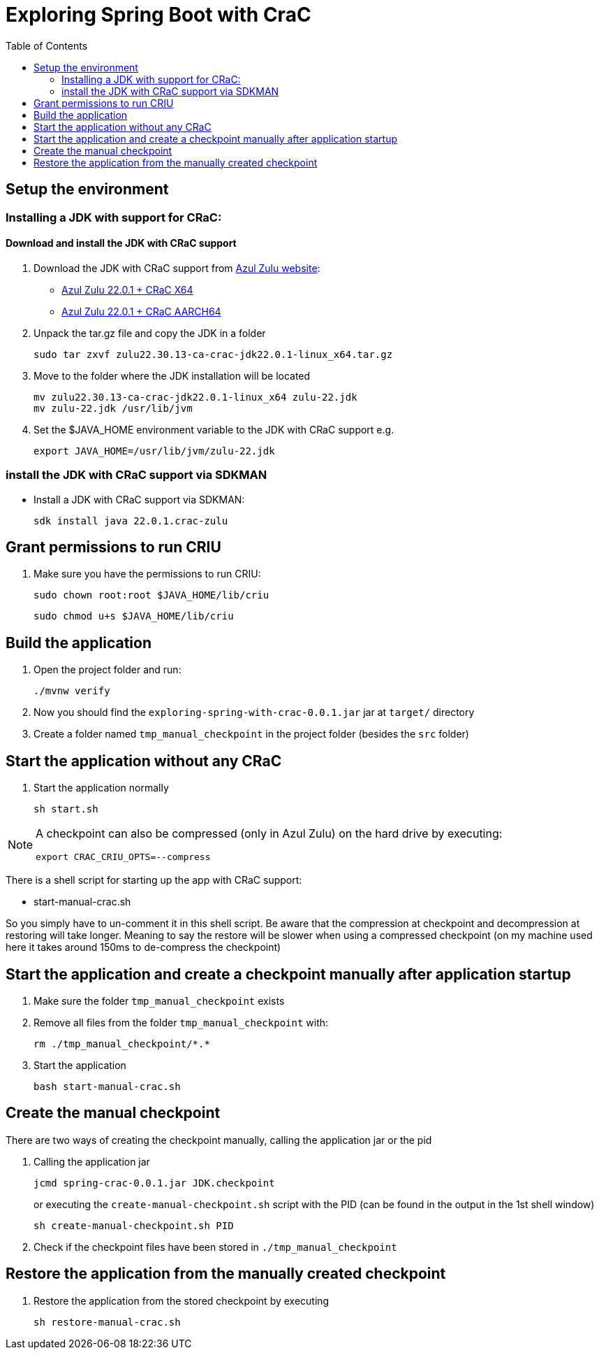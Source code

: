 = Exploring Spring Boot with CraC
:toc:

== Setup the environment

=== Installing a JDK with support for CRaC:

==== Download and install the JDK with CRaC support

1. Download the JDK with CRaC support from https://www.azul.com/downloads/?package=jdk-crac#zulu[Azul Zulu website]:
- link:https://cdn.azul.com/zulu/bin/zulu22.30.13-ca-crac-jdk22.0.1-linux_x64.tar.gz[Azul Zulu 22.0.1 + CRaC X64]
- link:https://cdn.azul.com/zulu/bin/zulu21.30.13-ca-crac-jdk22.0.1-linux_aarch64.tar.gz[Azul Zulu 22.0.1 + CRaC AARCH64]

2. Unpack the tar.gz file and copy the JDK in a folder
+
[source, bash]
----
sudo tar zxvf zulu22.30.13-ca-crac-jdk22.0.1-linux_x64.tar.gz
----
3. Move to the folder where the JDK installation will be located
+
[source, bash]
----
mv zulu22.30.13-ca-crac-jdk22.0.1-linux_x64 zulu-22.jdk
mv zulu-22.jdk /usr/lib/jvm
----
4. Set the $JAVA_HOME environment variable to the JDK with CRaC support e.g.
+
[source, bash]
----
export JAVA_HOME=/usr/lib/jvm/zulu-22.jdk
----

=== install the JDK with CRaC support via SDKMAN

* Install a JDK with CRaC support via SDKMAN:
+
[source, bash]
----
sdk install java 22.0.1.crac-zulu
----


== Grant permissions to run CRIU


. Make sure you have the permissions to run CRIU:

+
[source, bash]
----
sudo chown root:root $JAVA_HOME/lib/criu
----
+
[source, bash]
----
sudo chmod u+s $JAVA_HOME/lib/criu
----

== Build the application

. Open the project folder and run:
+
[source, bash]
----
./mvnw verify
----

. Now you should find the `exploring-spring-with-crac-0.0.1.jar` jar at `target/` directory
. Create a folder named `tmp_manual_checkpoint` in the project folder (besides the `src` folder)


== Start the application without any CRaC

. Start the application normally

+
[source,bash]
----
sh start.sh
----

[NOTE]
====
A checkpoint can also be compressed (only in Azul Zulu) on the hard drive by executing:

`export CRAC_CRIU_OPTS=--compress`

====

There is a shell script for starting up the app with CRaC support:

- start-manual-crac.sh

So you simply have to un-comment it in this shell script.
Be aware that the compression at checkpoint and decompression at restoring will take longer.
Meaning to say the restore will be slower when using a compressed checkpoint (on my machine used here it takes around 150ms to de-compress the checkpoint)

== Start the application and create a checkpoint manually after application startup

. Make sure the folder `tmp_manual_checkpoint` exists
. Remove all files from the folder `tmp_manual_checkpoint` with:
+
[source,bash]
----
rm ./tmp_manual_checkpoint/*.*
----

. Start the application
+
[source,bash]
----
bash start-manual-crac.sh
----

== Create the manual checkpoint

There are two ways of creating the checkpoint manually, calling the application jar or the pid

. Calling the application jar
+
[source,bash]
----
jcmd spring-crac-0.0.1.jar JDK.checkpoint
----

+
or executing the `create-manual-checkpoint.sh` script with the PID (can be found in the output in the 1st shell window)
+
[source,bash]
----
sh create-manual-checkpoint.sh PID
----

. Check if the checkpoint files have been stored in `./tmp_manual_checkpoint`

== Restore the application from the manually created checkpoint

1. Restore the application from the stored checkpoint by executing
+
[source,bash]
----
sh restore-manual-crac.sh
----
